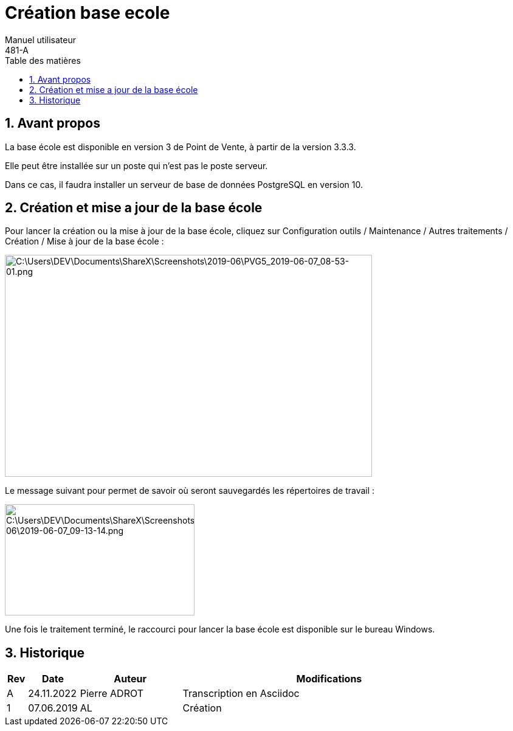 :linkattrs:
:toc:
:toclevels: 5
:lang: fr
:doctype: book
:sectnums:
:chapter-label:
:toc-title: Table des matières
:imagesdir: src/docs/asciidoc
:pdf-themesdir: ./src/docs/asciidoc
:pdf-theme: pdv
:icons: imagee
:icontype: png
:iconsdir: /etc/asciidoc/images/icons

// ----------------------------------------------------------------------
// Copyright (c) 2013-2022 kopiLeft Services SARL, Tunisie
// Copyright (c) 2018-2022 ProGmag SAS, France
// ----------------------------------------------------------------------
// All rights reserved - tous droits réservés.
// ----------------------------------------------------------------------

= Création base ecole
Manuel utilisateur
481-A

== Avant propos

La base école est disponible en version 3 de Point de Vente, à partir de la version 3.3.3.

Elle peut être installée sur un poste qui n’est pas le poste serveur.

Dans ce cas, il faudra installer un serveur de base de données PostgreSQL en version 10.

== Création et mise a jour de la base école

Pour lancer la création ou la mise à jour de la base école, cliquez sur Configuration outils / Maintenance / Autres traitements / Création / Mise à jour de la base école :

image:images/media/image5.png[C:\Users\DEV\Documents\ShareX\Screenshots\2019-06\PVG5_2019-06-07_08-53-01.png,width=604,height=365]

Le message suivant pour permet de savoir où seront sauvegardés les répertoires de travail :

image:images/media/image6.png[C:\Users\DEV\Documents\ShareX\Screenshots\2019-06\2019-06-07_09-13-14.png,width=312,height=183]

Une fois le traitement terminé, le raccourci pour lancer la base école est disponible sur le bureau Windows.

== Historique

[cols="^2,^5,10,29", options="header"]
|==========================================================================================================
|Rev |Date       ^|Auteur          ^|Modifications
|A   |24.11.2022  |Pierre ADROT     |Transcription en Asciidoc
|1   |07.06.2019  |AL               |Création
|==========================================================================================================



